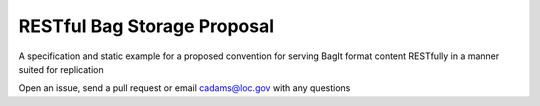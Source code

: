 RESTful Bag Storage Proposal
============================

A specification and static example for a proposed convention for serving BagIt
format content RESTfully in a manner suited for replication

Open an issue, send a pull request or email cadams@loc.gov with any questions